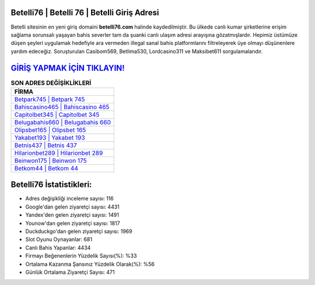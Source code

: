 ﻿Betelli76 | Betelli 76 | Betelli Giriş Adresi
===================================

.. image:: images/betelli-giris.jpg
   :width: 600
   
Betelli sitesinin en yeni giriş domaini **betelli76.com** halinde kaydedilmiştir. Bu ülkede canlı kumar şirketlerine erişim sağlama sorunsalı yaşayan bahis severler tam da şuanki canlı ulaşım adresi arayışına gözatmışlardır. Hepimiz üstümüze düşen şeyleri uygulamak hedefiyle ara vermeden illegal sanal bahis platformlarını filtreleyerek üye olmayı düşünenlere yardım edeceğiz. Soruşturulan Casibom569, Betlima530, Lordcasino311 ve Maksibet611 sorgulamalarıdır.

`GİRİŞ YAPMAK İÇİN TIKLAYIN! <https://uclck.me/gonow>`_
==============

.. list-table:: **SON ADRES DEĞİŞİKLİKLERİ**
   :widths: 100
   :header-rows: 1

   * - FİRMA
   * - `Betpark745 | Betpark 745 <betpark745-betpark-745-betpark-giris-adresi.html>`_
   * - `Bahiscasino465 | Bahiscasino 465 <bahiscasino465-bahiscasino-465-bahiscasino-giris-adresi.html>`_
   * - `Capitolbet345 | Capitolbet 345 <capitolbet345-capitolbet-345-capitolbet-giris-adresi.html>`_	 
   * - `Belugabahis660 | Belugabahis 660 <belugabahis660-belugabahis-660-belugabahis-giris-adresi.html>`_	 
   * - `Olipsbet165 | Olipsbet 165 <olipsbet165-olipsbet-165-olipsbet-giris-adresi.html>`_ 
   * - `Yakabet193 | Yakabet 193 <yakabet193-yakabet-193-yakabet-giris-adresi.html>`_
   * - `Betnis437 | Betnis 437 <betnis437-betnis-437-betnis-giris-adresi.html>`_	 
   * - `Hilarionbet289 | Hilarionbet 289 <hilarionbet289-hilarionbet-289-hilarionbet-giris-adresi.html>`_
   * - `Beinwon175 | Beinwon 175 <beinwon175-beinwon-175-beinwon-giris-adresi.html>`_
   * - `Betkom44 | Betkom 44 <betkom44-betkom-44-betkom-giris-adresi.html>`_
	 
Betelli76 İstatistikleri:
===================================	 
* Adres değişikliği inceleme sayısı: 116
* Google'dan gelen ziyaretçi sayısı: 4431
* Yandex'den gelen ziyaretçi sayısı: 1491
* Younow'dan gelen ziyaretçi sayısı: 1817
* Duckduckgo'dan gelen ziyaretçi sayısı: 1969
* Slot Oyunu Oynayanlar: 681
* Canlı Bahis Yapanlar: 4434
* Firmayı Beğenenlerin Yüzdelik Sayısı(%): %33
* Ortalama Kazanma Şansınız Yüzdelik Olarak(%): %56
* Günlük Ortalama Ziyaretçi Sayısı: 471
